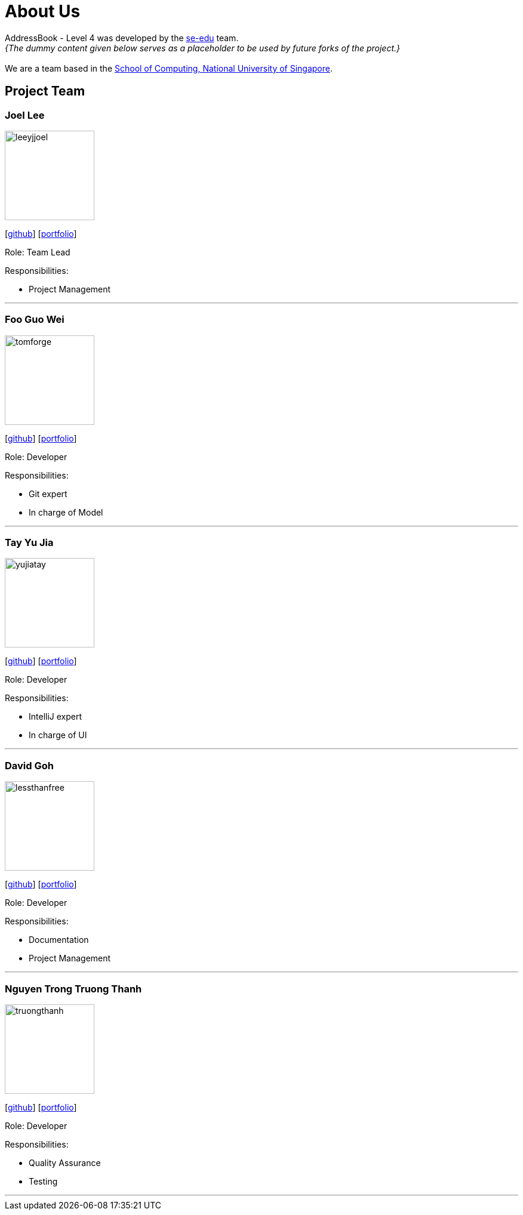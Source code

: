 = About Us
:site-section: AboutUs
:relfileprefix: team/
:imagesDir: images
:stylesDir: stylesheets

AddressBook - Level 4 was developed by the https://se-edu.github.io/docs/Team.html[se-edu] team. +
_{The dummy content given below serves as a placeholder to be used by future forks of the project.}_ +
{empty} +
We are a team based in the http://www.comp.nus.edu.sg[School of Computing, National University of Singapore].

== Project Team

=== Joel Lee
image::leeyjjoel.png[width="150", align="left"]
{empty}[http://github.com/leeyjjoel[github]] [<<leeyjjoel#, portfolio>>]

Role: Team Lead

.Responsibilities:
- Project Management

'''

=== Foo Guo Wei
image::tomforge.png[width="150", align="left"]
{empty} [https://github.com/tomforge[github]] [<<tomforge#, portfolio>>]

Role: Developer

.Responsibilities:
- Git expert
- In charge of Model

'''

=== Tay Yu Jia
image::yujiatay.png[width="150", align="left"]
{empty}[http://github.com/yujiatay[github]] [<<yujiatay#, portfolio>>]

Role: Developer

.Responsibilities:
- IntelliJ expert
- In charge of UI

'''

=== David Goh
image::lessthanfree.png[width="150", align="left"]
{empty}[http://github.com/lessthanfree[github]] [<<lessthanfree#, portfolio>>]

Role: Developer

.Responsibilities:
- Documentation
- Project Management

'''

=== Nguyen Trong Truong Thanh
image::truongthanh.png[width="150", align="left"]
{empty}[https://github.com/truongthanh2606[github]] [<<truongthanh2606#, portfolio>>]

Role: Developer

.Responsibilities:
- Quality Assurance
- Testing

'''
